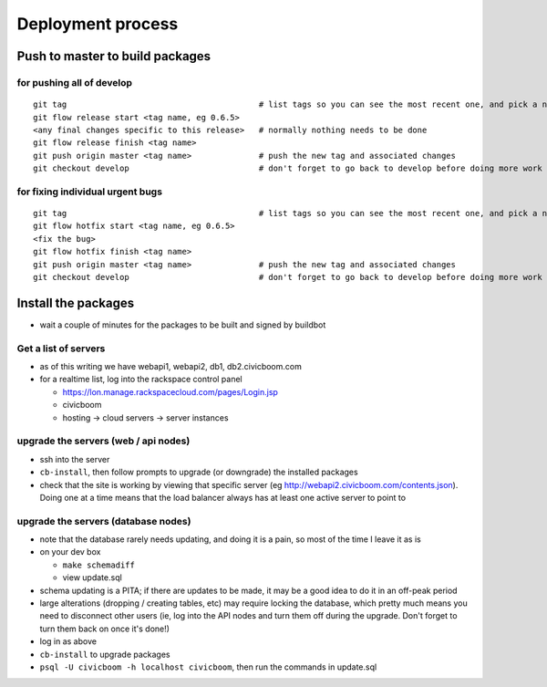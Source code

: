 Deployment process
==================

Push to master to build packages
~~~~~~~~~~~~~~~~~~~~~~~~~~~~~~~~

for pushing all of develop
--------------------------
::

  git tag                                        # list tags so you can see the most recent one, and pick a number one higher
  git flow release start <tag name, eg 0.6.5>
  <any final changes specific to this release>   # normally nothing needs to be done
  git flow release finish <tag name>
  git push origin master <tag name>              # push the new tag and associated changes
  git checkout develop                           # don't forget to go back to develop before doing more work

for fixing individual urgent bugs
---------------------------------
::

  git tag                                        # list tags so you can see the most recent one, and pick a number one higher
  git flow hotfix start <tag name, eg 0.6.5>
  <fix the bug>
  git flow hotfix finish <tag name>
  git push origin master <tag name>              # push the new tag and associated changes
  git checkout develop                           # don't forget to go back to develop before doing more work



Install the packages
~~~~~~~~~~~~~~~~~~~~

- wait a couple of minutes for the packages to be built and signed by buildbot


Get a list of servers
---------------------

- as of this writing we have webapi1, webapi2, db1, db2.civicboom.com
- for a realtime list, log into the rackspace control panel

  - https://lon.manage.rackspacecloud.com/pages/Login.jsp
  - civicboom
  - hosting -> cloud servers -> server instances


upgrade the servers (web / api nodes)
-------------------------------------

- ssh into the server
- ``cb-install``, then follow prompts to upgrade (or downgrade) the installed packages
- check that the site is working by viewing that specific server (eg http://webapi2.civicboom.com/contents.json).
  Doing one at a time means that the load balancer always has at least one active server to point to


upgrade the servers (database nodes)
------------------------------------
- note that the database rarely needs updating, and doing it is a pain, so
  most of the time I leave it as is
- on your dev box

  - ``make schemadiff``
  - view update.sql

- schema updating is a PITA; if there are updates to be made, it may be
  a good idea to do it in an off-peak period
- large alterations (dropping / creating tables, etc) may require locking
  the database, which pretty much means you need to disconnect other users
  (ie, log into the API nodes and turn them off during the upgrade. Don't
  forget to turn them back on once it's done!)

- log in as above
- ``cb-install`` to upgrade packages
- ``psql -U civicboom -h localhost civicboom``, then run the commands in update.sql

